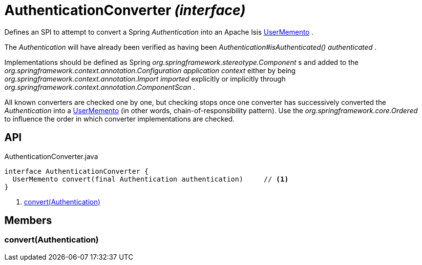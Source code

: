 = AuthenticationConverter _(interface)_
:Notice: Licensed to the Apache Software Foundation (ASF) under one or more contributor license agreements. See the NOTICE file distributed with this work for additional information regarding copyright ownership. The ASF licenses this file to you under the Apache License, Version 2.0 (the "License"); you may not use this file except in compliance with the License. You may obtain a copy of the License at. http://www.apache.org/licenses/LICENSE-2.0 . Unless required by applicable law or agreed to in writing, software distributed under the License is distributed on an "AS IS" BASIS, WITHOUT WARRANTIES OR  CONDITIONS OF ANY KIND, either express or implied. See the License for the specific language governing permissions and limitations under the License.

Defines an SPI to attempt to convert a Spring _Authentication_ into an Apache Isis xref:refguide:applib:index/services/user/UserMemento.adoc[UserMemento] .

The _Authentication_ will have already been verified as having been _Authentication#isAuthenticated() authenticated_ .

Implementations should be defined as Spring _org.springframework.stereotype.Component_ s and added to the _org.springframework.context.annotation.Configuration application context_ either by being _org.springframework.context.annotation.Import imported_ explicitly or implicitly through _org.springframework.context.annotation.ComponentScan_ .

All known converters are checked one by one, but checking stops once one converter has successively converted the _Authentication_ into a xref:refguide:applib:index/services/user/UserMemento.adoc[UserMemento] (in other words, chain-of-responsibility pattern). Use the _org.springframework.core.Ordered_ to influence the order in which converter implementations are checked.

== API

[source,java]
.AuthenticationConverter.java
----
interface AuthenticationConverter {
  UserMemento convert(final Authentication authentication)     // <.>
}
----

<.> xref:#convert__Authentication[convert(Authentication)]

== Members

[#convert__Authentication]
=== convert(Authentication)
